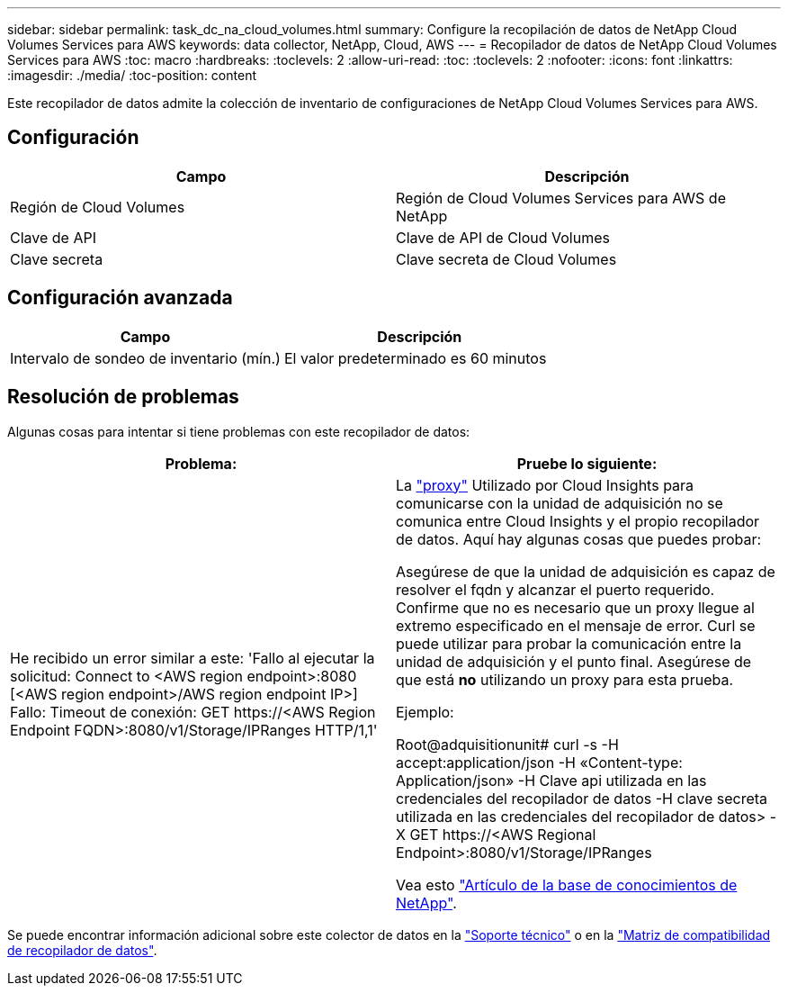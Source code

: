 ---
sidebar: sidebar 
permalink: task_dc_na_cloud_volumes.html 
summary: Configure la recopilación de datos de NetApp Cloud Volumes Services para AWS 
keywords: data collector, NetApp, Cloud, AWS 
---
= Recopilador de datos de NetApp Cloud Volumes Services para AWS
:toc: macro
:hardbreaks:
:toclevels: 2
:allow-uri-read: 
:toc: 
:toclevels: 2
:nofooter: 
:icons: font
:linkattrs: 
:imagesdir: ./media/
:toc-position: content


[role="lead"]
Este recopilador de datos admite la colección de inventario de configuraciones de NetApp Cloud Volumes Services para AWS.



== Configuración

[cols="2*"]
|===
| Campo | Descripción 


| Región de Cloud Volumes | Región de Cloud Volumes Services para AWS de NetApp 


| Clave de API | Clave de API de Cloud Volumes 


| Clave secreta | Clave secreta de Cloud Volumes 
|===


== Configuración avanzada

[cols="2*"]
|===
| Campo | Descripción 


| Intervalo de sondeo de inventario (mín.) | El valor predeterminado es 60 minutos 
|===


== Resolución de problemas

Algunas cosas para intentar si tiene problemas con este recopilador de datos:

[cols="2*"]
|===
| Problema: | Pruebe lo siguiente: 


| He recibido un error similar a este:
'Fallo al ejecutar la solicitud: Connect to <AWS region endpoint>:8080 [<AWS region endpoint>/AWS region endpoint IP>] Fallo: Timeout de conexión: GET \https://<AWS Region Endpoint FQDN>:8080/v1/Storage/IPRanges HTTP/1,1' | La link:task_configure_acquisition_unit.html#proxy-configuration-2["proxy"] Utilizado por Cloud Insights para comunicarse con la unidad de adquisición no se comunica entre Cloud Insights y el propio recopilador de datos. Aquí hay algunas cosas que puedes probar:

Asegúrese de que la unidad de adquisición es capaz de resolver el fqdn y alcanzar el puerto requerido.
Confirme que no es necesario que un proxy llegue al extremo especificado en el mensaje de error.
Curl se puede utilizar para probar la comunicación entre la unidad de adquisición y el punto final. Asegúrese de que está *no* utilizando un proxy para esta prueba.

Ejemplo:

Root@adquisitionunit# curl -s -H accept:application/json -H «Content-type: Application/json» -H Clave api utilizada en las credenciales del recopilador de datos -H clave secreta utilizada en las credenciales del recopilador de datos> -X GET \https://<AWS Regional Endpoint>:8080/v1/Storage/IPRanges

Vea esto link:https://kb.netapp.com/Advice_and_Troubleshooting/Cloud_Services/Cloud_Insights/Cloud_Insights_fails_discovery_for_Cloud_Volumes_Service_for_AWS["Artículo de la base de conocimientos de NetApp"]. 
|===
Se puede encontrar información adicional sobre este colector de datos en la link:concept_requesting_support.html["Soporte técnico"] o en la link:reference_data_collector_support_matrix.html["Matriz de compatibilidad de recopilador de datos"].
